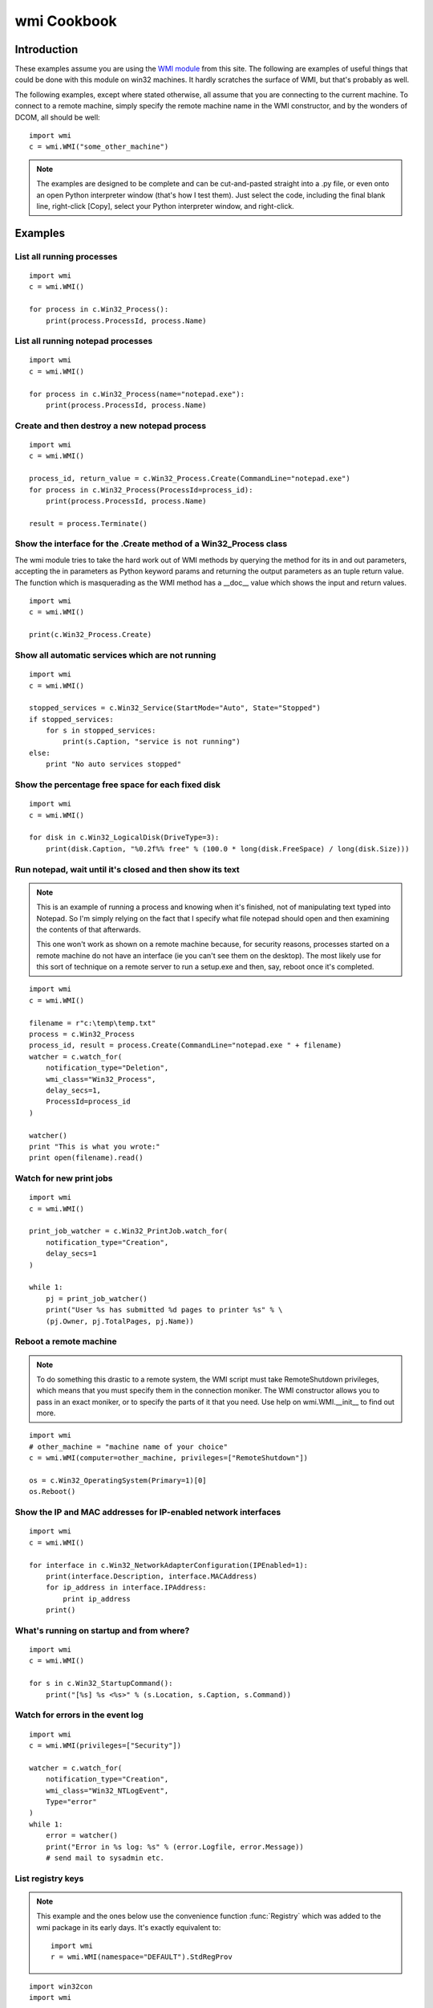 wmi Cookbook
============

Introduction
------------

These examples assume you are using the `WMI module <http://timgolden.me.uk/python/wmi.html>`_ from this site. The
following are examples of useful things that could be done with this module on win32 machines. It hardly scratches
the surface of WMI, but that's probably as well.

The following examples, except where stated otherwise, all assume that you are connecting to the current machine.
To connect to a remote machine, simply specify the remote machine name in the WMI constructor, and by the wonders
of DCOM, all should be well::

   import wmi
   c = wmi.WMI("some_other_machine")

..  note::
    The examples are designed to be complete and can be cut-and-pasted straight into a .py file, or
    even onto an open Python interpreter window (that's how I test them). Just
    select the code, including the final blank line, right-click [Copy], select your Python interpreter window, and
    right-click.

Examples
--------

List all running processes
~~~~~~~~~~~~~~~~~~~~~~~~~~

::

    import wmi
    c = wmi.WMI()

    for process in c.Win32_Process():
        print(process.ProcessId, process.Name)


List all running notepad processes
~~~~~~~~~~~~~~~~~~~~~~~~~~~~~~~~~~

::

    import wmi
    c = wmi.WMI()

    for process in c.Win32_Process(name="notepad.exe"):
        print(process.ProcessId, process.Name)


Create and then destroy a new notepad process
~~~~~~~~~~~~~~~~~~~~~~~~~~~~~~~~~~~~~~~~~~~~~

::

    import wmi
    c = wmi.WMI()

    process_id, return_value = c.Win32_Process.Create(CommandLine="notepad.exe")
    for process in c.Win32_Process(ProcessId=process_id):
        print(process.ProcessId, process.Name)

    result = process.Terminate()


Show the interface for the .Create method of a Win32_Process class
~~~~~~~~~~~~~~~~~~~~~~~~~~~~~~~~~~~~~~~~~~~~~~~~~~~~~~~~~~~~~~~~~~

The wmi module tries to take the hard work out of WMI methods by querying the method for its in and out parameters,
accepting the in parameters as Python keyword params and returning the output parameters as an tuple return value.
The function which is masquerading as the WMI method has a __doc__ value which shows the input and return values.

::

    import wmi
    c = wmi.WMI()

    print(c.Win32_Process.Create)

Show all automatic services which are not running
~~~~~~~~~~~~~~~~~~~~~~~~~~~~~~~~~~~~~~~~~~~~~~~~~

::

    import wmi
    c = wmi.WMI()

    stopped_services = c.Win32_Service(StartMode="Auto", State="Stopped")
    if stopped_services:
        for s in stopped_services:
            print(s.Caption, "service is not running")
    else:
        print "No auto services stopped"

Show the percentage free space for each fixed disk
~~~~~~~~~~~~~~~~~~~~~~~~~~~~~~~~~~~~~~~~~~~~~~~~~~

::

    import wmi
    c = wmi.WMI()

    for disk in c.Win32_LogicalDisk(DriveType=3):
        print(disk.Caption, "%0.2f%% free" % (100.0 * long(disk.FreeSpace) / long(disk.Size)))

Run notepad, wait until it's closed and then show its text
~~~~~~~~~~~~~~~~~~~~~~~~~~~~~~~~~~~~~~~~~~~~~~~~~~~~~~~~~~

..  note::
    This is an example of running a process and knowing when it's finished, not of manipulating text typed into
    Notepad. So I'm simply relying on the fact that I specify what file notepad should open and then examining the
    contents of that afterwards.

    This one won't work as shown on a remote machine because, for security reasons, processes started on a remote
    machine do not have an interface (ie you can't see them on the desktop). The most likely use for this sort of
    technique on a remote server to run a setup.exe and then, say, reboot once it's completed.

::

    import wmi
    c = wmi.WMI()

    filename = r"c:\temp\temp.txt"
    process = c.Win32_Process
    process_id, result = process.Create(CommandLine="notepad.exe " + filename)
    watcher = c.watch_for(
        notification_type="Deletion",
        wmi_class="Win32_Process",
        delay_secs=1,
        ProcessId=process_id
    )

    watcher()
    print "This is what you wrote:"
    print open(filename).read()

Watch for new print jobs
~~~~~~~~~~~~~~~~~~~~~~~~

::

    import wmi
    c = wmi.WMI()

    print_job_watcher = c.Win32_PrintJob.watch_for(
        notification_type="Creation",
        delay_secs=1
    )

    while 1:
        pj = print_job_watcher()
        print("User %s has submitted %d pages to printer %s" % \
        (pj.Owner, pj.TotalPages, pj.Name))

Reboot a remote machine
~~~~~~~~~~~~~~~~~~~~~~~

..  note::
    To do something this drastic to a remote system, the WMI script must take RemoteShutdown privileges, which means
    that you must specify them in the connection moniker. The WMI constructor allows you to pass in an exact moniker,
    or to specify the parts of it that you need. Use help on wmi.WMI.__init__ to find out more.

::

    import wmi
    # other_machine = "machine name of your choice"
    c = wmi.WMI(computer=other_machine, privileges=["RemoteShutdown"])

    os = c.Win32_OperatingSystem(Primary=1)[0]
    os.Reboot()

Show the IP and MAC addresses for IP-enabled network interfaces
~~~~~~~~~~~~~~~~~~~~~~~~~~~~~~~~~~~~~~~~~~~~~~~~~~~~~~~~~~~~~~~

::

    import wmi
    c = wmi.WMI()

    for interface in c.Win32_NetworkAdapterConfiguration(IPEnabled=1):
        print(interface.Description, interface.MACAddress)
        for ip_address in interface.IPAddress:
            print ip_address
        print()

What's running on startup and from where?
~~~~~~~~~~~~~~~~~~~~~~~~~~~~~~~~~~~~~~~~~

::

    import wmi
    c = wmi.WMI()

    for s in c.Win32_StartupCommand():
        print("[%s] %s <%s>" % (s.Location, s.Caption, s.Command))

Watch for errors in the event log
~~~~~~~~~~~~~~~~~~~~~~~~~~~~~~~~~

::

    import wmi
    c = wmi.WMI(privileges=["Security"])

    watcher = c.watch_for(
        notification_type="Creation",
        wmi_class="Win32_NTLogEvent",
        Type="error"
    )
    while 1:
        error = watcher()
        print("Error in %s log: %s" % (error.Logfile, error.Message))
        # send mail to sysadmin etc.


List registry keys
~~~~~~~~~~~~~~~~~~

..  note:: This example and the ones below use the convenience function :func:`Registry`
    which was added to the wmi package in its early days. It's exactly equivalent to::

      import wmi
      r = wmi.WMI(namespace="DEFAULT").StdRegProv

::

    import win32con
    import wmi

    r = wmi.Registry()
    result, names = r.EnumKey(
        hDefKey=win32con.HKEY_LOCAL_MACHINE,
        sSubKeyName="Software"
    )
    for key in names:
        print key

Add a new registry key
~~~~~~~~~~~~~~~~~~~~~~

::

    import win32con
    import wmi

    r = wmi.Registry()
    result, = r.CreateKey(
        hDefKey=win32con.HKEY_LOCAL_MACHINE,
        sSubKeyName=r"Software\TJG"
    )

Add a new registry value
~~~~~~~~~~~~~~~~~~~~~~~~

::

    import win32con
    import wmi

    r = wmi.Registry()
    result, = r.SetStringValue(
        hDefKey=win32con.HKEY_LOCAL_MACHINE,
        sSubKeyName=r"Software\TJG",
        sValueName="ApplicationName",
        sValue="TJG App"
    )

Create a new IIS site
~~~~~~~~~~~~~~~~~~~~~

::

    import wmi
    c = wmi.WMI(namespace="MicrosoftIISv2")

    #
    # Could as well be achieved by doing:
    #  web_server = c.IISWebService(Name="W3SVC")[0]
    #
    for web_server in c.IIsWebService(Name="W3SVC"):
        break

    binding = c.new("ServerBinding")
    binding.IP = ""
    binding.Port = "8383"
    binding.Hostname = ""
    result, = web_server.CreateNewSite(
        PathOfRootVirtualDir=r"c:\inetpub\wwwroot",
        ServerComment="My Web Site",
        ServerBindings= [binding.ole_object]
    )

Show shared drives
~~~~~~~~~~~~~~~~~~

::

    import wmi
    c = wmi.WMI()

    for share in c.Win32_Share():
        print share.Name, share.Path

Show print jobs
~~~~~~~~~~~~~~~

::

    import wmi
    c = wmi.WMI()

    for printer in c.Win32_Printer():
        print(printer.Caption)
        for job in c.Win32_PrintJob(DriverName=printer.DriverName):
            print("  ", job.Document)
        print()


Show disk partitions
~~~~~~~~~~~~~~~~~~~~

::

    import wmi
    c = wmi.WMI()

    for physical_disk in c.Win32_DiskDrive():
        for partition in physical_disk.associators("Win32_DiskDriveToDiskPartition"):
            for logical_disk in partition.associators("Win32_LogicalDiskToPartition"):
                print(physical_disk.Caption, partition.Caption, logical_disk.Caption)


Install a product
~~~~~~~~~~~~~~~~~

..  note::
    Example is after a post by Roger Upole to the python-win32 mailing list

::

    import wmi
    c = wmi.WMI()

    c.Win32_Product.Install(
        PackageLocation="c:/temp/python-2.4.2.msi",
        AllUsers=False
    )


Connect to another machine as a named user
~~~~~~~~~~~~~~~~~~~~~~~~~~~~~~~~~~~~~~~~~~

..  note::
    You cannot connect to your own machine this way, no matter how hard you try to
    obfuscate the server name.

::

    import wmi

    #
    # Using wmi module before 1.0rc3
    #
    connection = wmi.connect_server(
        server="other_machine",
        user="tim",
        password="secret"
    )
    c = wmi.WMI(wmi=connection)

    #
    # Using wmi module at least 1.0rc3
    #
    c = wmi.WMI(
        computer="other_machine",
        user="tim",
        password="secret"
    )


Show a method's signature
~~~~~~~~~~~~~~~~~~~~~~~~~

::

    import wmi
    c = wmi.WMI()
    for opsys in c.Win32_OperatingSystem():
        break

    print(opsys.Reboot)
    print(opsys.Shutdown)


Schedule a job
~~~~~~~~~~~~~~

..  note::
    The WMI ScheduledJob class correponds to the AT Windows service (controlled through
    the "at" command). As far as I know, it is not related to the Scheduled Tasks mechanism,
    controlled by a control panel applet.

::

    import os
    import wmi

    c = wmi.WMI()
    one_minutes_time = datetime.datetime.now() + datetime.timedelta(minutes=1)
    job_id, result = c.Win32_ScheduledJob.Create(
        Command=r"cmd.exe /c dir /b c:\ > c:\\temp.txt",
        StartTime=wmi.from_time(one_minutes_time)
    )
    print(job_id)

    for line in os.popen("at"):
        print line



Run a process minimised
~~~~~~~~~~~~~~~~~~~~~~~

..  note:: Thanks to Keith Veleba for providing the question and code which prompted this example

::

    import wmi

    SW_SHOWMINIMIZED = 1

    c = wmi.WMI()
    startup = c.Win32_ProcessStartup.new(ShowWindow=SW_SHOWMINIMIZED)
    pid, result = c.Win32_Process.Create(
        CommandLine="notepad.exe",
        ProcessStartupInformation=startup
    )
    print(pid)


Find Drive Types
~~~~~~~~~~~~~~~~

::

    import wmi

    DRIVE_TYPES = {
        0 : "Unknown",
        1 : "No Root Directory",
        2 : "Removable Disk",
        3 : "Local Disk",
        4 : "Network Drive",
        5 : "Compact Disc",
        6 : "RAM Disk"
    }

    c = wmi.WMI()
    for drive in c.Win32_LogicalDisk():
        print(drive.Caption, DRIVE_TYPES[drive.DriveType])


List Namespaces
~~~~~~~~~~~~~~~

::

    import wmi

    def enumerate_namespaces(namespace=u"root", level=0):
        print level * "  ", namespace.split("/")[-1]
        c = wmi.WMI(namespace=namespace)
        for subnamespace in c.__NAMESPACE():
            enumerate_namespaces(namespace + "/" + subnamespace.Name, level + 1)

    enumerate_namespaces()


Use WMI in a thread
~~~~~~~~~~~~~~~~~~~

..  note::
    Note the use of pythoncom.Co(Un)initialize. WMI is a COM-based technology,
    so to use it in a thread, you must init the COM threading model. This applies
    also if you're running in a service, for example, which is implicitly threaded.

::

    import pythoncom
    import wmi
    import threading
    import time

    class Info(threading.Thread):
        def __init__(self):
            threading.Thread.__init__(self)
        def run(self):
            print('In Another Thread...')
            pythoncom.CoInitialize()
            try:
                c = wmi.WMI()
                for i in range(5):
                    for process in c.Win32_Process():
                        print process.ProcessId, process.Name
                    time.sleep(2)
            finally:
                pythoncom.CoUninitialize()

    if __name__ == '__main__':
        print('In Main Thread')
        c = wmi.WMI()
        for process in c.Win32_Process():
            print(process.ProcessId, process.Name)
        Info().start()


Monitor multiple machines for power events
~~~~~~~~~~~~~~~~~~~~~~~~~~~~~~~~~~~~~~~~~~

This is a demonstration of extrinsic events, threading and remote monitoring... all in one small package! The idea
is that the power subsystem generates extrinsic events via its WMI provider whenever a machine enters or leaves
suspend mode. Extrinsic events are useful because WMI doesn't have to poll for them so you shouldn't miss any. The
multiple machines was just a practical example of using threads.

..  note:: Note the use of CoInitialize and CoUninitialize in the thread control code.
    Note also the simplified use of :meth:`_wmi_class.watch_for` which will work for
    intrinsic and extrinsic events transparently.

::

    import pythoncom
    import wmi
    import threading
    import Queue

    class Server(threading.Thread):

        def __init__(self, results, server, user, password):
            threading.Thread.__init__(self)
            self.results = results
            self.server = server
            self.user = user
            self.password = password
            self.setDaemon(True)

        def run(self):
            pythoncom.CoInitialize()
            try:
                #
                # If you don't want to use explicit logons, remove
                # the user= and password= params here and ensure
                # that the user running *this* script has sufficient
                # privs on the remote machines.
                #
                c = wmi.WMI(self.server, user=self.user, password=self.password)
                power_watcher = c.Win32_PowerManagementEvent.watch_for()
                while True:
                    self.results.put((self.server, power_watcher()))
            finally:
                pythoncom.CoUninitialize()

    #
    # Obviously, change these to match the machines
    # in your network which probably won't be named
    # after Harry Potter characters. And which hopefully
    # use a less obvious admin password.
    #
    servers = [
        ("goyle", "administrator", "secret"),
        ("malfoy", "administrator", "secret")
    ]
    if __name__ == '__main__':
        power_events = Queue.Queue()
        for server, user, password in servers:
            print("Watching for", server)
            Server(power_events, server, user, password).start()

        while True:
            server, power_event = power_events.get()
            print(server, "=>", power_event.EventType)


Find the current wallpaper
~~~~~~~~~~~~~~~~~~~~~~~~~~

::

    import wmi
    import win32api
    import win32con

    c = wmi.WMI()
    full_username = win32api.GetUserNameEx(win32con.NameSamCompatible)
    for desktop in c.Win32_Desktop(Name=full_username):
        print(
            desktop.Wallpaper or "[No Wallpaper]",
            desktop.WallpaperStretched, desktop.WallpaperTiled
        )
